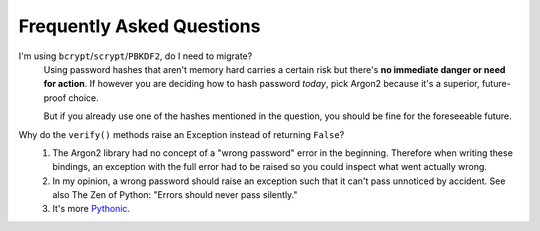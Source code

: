 Frequently Asked Questions
==========================

I'm using ``bcrypt``/``scrypt``/``PBKDF2``, do I need to migrate?
  Using password hashes that aren't memory hard carries a certain risk but there's **no immediate danger or need for action**.
  If however you are deciding how to hash password *today*, pick Argon2 because it's a superior, future-proof choice.

  But if you already use one of the hashes mentioned in the question, you should be fine for the foreseeable future.

Why do the ``verify()`` methods raise an Exception instead of returning ``False``?
   #. The Argon2 library had no concept of a "wrong password" error in the beginning.
      Therefore when writing these bindings, an exception with the full error had to be raised so you could inspect what went actually wrong.
   #. In my opinion, a wrong password should raise an exception such that it can't pass unnoticed by accident.
      See also The Zen of Python: "Errors should never pass silently."
   #. It's more `Pythonic <https://docs.python.org/3/glossary.html#term-eafp>`_.
